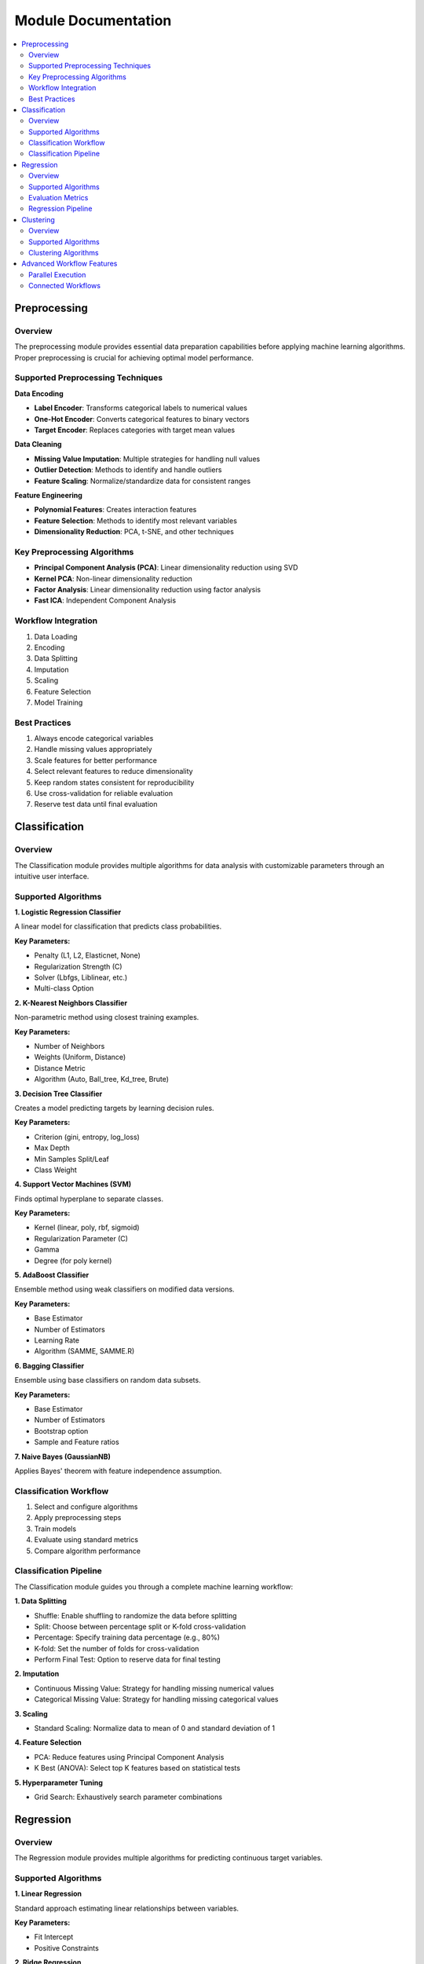 Module Documentation
====================

.. contents:: :local:

Preprocessing
-------------

Overview
^^^^^^^^

The preprocessing module provides essential data preparation capabilities before applying machine learning algorithms. Proper preprocessing is crucial for achieving optimal model performance.

Supported Preprocessing Techniques
^^^^^^^^^^^^^^^^^^^^^^^^^^^^^^^^^^^^^

**Data Encoding**

* **Label Encoder**: Transforms categorical labels to numerical values
* **One-Hot Encoder**: Converts categorical features to binary vectors
* **Target Encoder**: Replaces categories with target mean values

**Data Cleaning**

* **Missing Value Imputation**: Multiple strategies for handling null values
* **Outlier Detection**: Methods to identify and handle outliers
* **Feature Scaling**: Normalize/standardize data for consistent ranges

**Feature Engineering**

* **Polynomial Features**: Creates interaction features
* **Feature Selection**: Methods to identify most relevant variables
* **Dimensionality Reduction**: PCA, t-SNE, and other techniques

Key Preprocessing Algorithms
^^^^^^^^^^^^^^^^^^^^^^^^^^^^^^^

* **Principal Component Analysis (PCA)**: Linear dimensionality reduction using SVD
* **Kernel PCA**: Non-linear dimensionality reduction 
* **Factor Analysis**: Linear dimensionality reduction using factor analysis
* **Fast ICA**: Independent Component Analysis

Workflow Integration
^^^^^^^^^^^^^^^^^^^^^^

1. Data Loading
2. Encoding
3. Data Splitting
4. Imputation
5. Scaling
6. Feature Selection
7. Model Training

Best Practices
^^^^^^^^^^^^^^^

1. Always encode categorical variables
2. Handle missing values appropriately
3. Scale features for better performance
4. Select relevant features to reduce dimensionality
5. Keep random states consistent for reproducibility
6. Use cross-validation for reliable evaluation
7. Reserve test data until final evaluation

Classification
--------------

Overview
^^^^^^^^

The Classification module provides multiple algorithms for data analysis with customizable parameters through an intuitive user interface.

Supported Algorithms
^^^^^^^^^^^^^^^^^^^^^

**1. Logistic Regression Classifier**

A linear model for classification that predicts class probabilities.

**Key Parameters:**

* Penalty (L1, L2, Elasticnet, None)
* Regularization Strength (C)
* Solver (Lbfgs, Liblinear, etc.)
* Multi-class Option

**2. K-Nearest Neighbors Classifier**

Non-parametric method using closest training examples.

**Key Parameters:**

* Number of Neighbors
* Weights (Uniform, Distance)
* Distance Metric
* Algorithm (Auto, Ball_tree, Kd_tree, Brute)

**3. Decision Tree Classifier**

Creates a model predicting targets by learning decision rules.

**Key Parameters:**

* Criterion (gini, entropy, log_loss)
* Max Depth
* Min Samples Split/Leaf
* Class Weight

**4. Support Vector Machines (SVM)**

Finds optimal hyperplane to separate classes.

**Key Parameters:**

* Kernel (linear, poly, rbf, sigmoid)
* Regularization Parameter (C)
* Gamma
* Degree (for poly kernel)

**5. AdaBoost Classifier**

Ensemble method using weak classifiers on modified data versions.

**Key Parameters:**

* Base Estimator
* Number of Estimators
* Learning Rate
* Algorithm (SAMME, SAMME.R)

**6. Bagging Classifier**

Ensemble using base classifiers on random data subsets.

**Key Parameters:**

* Base Estimator
* Number of Estimators
* Bootstrap option
* Sample and Feature ratios

**7. Naive Bayes (GaussianNB)**

Applies Bayes' theorem with feature independence assumption.

Classification Workflow
^^^^^^^^^^^^^^^^^^^^^^^^

1. Select and configure algorithms
2. Apply preprocessing steps
3. Train models
4. Evaluate using standard metrics
5. Compare algorithm performance

Classification Pipeline
^^^^^^^^^^^^^^^^^^^^^^^

The Classification module guides you through a complete machine learning workflow:

**1. Data Splitting**

* Shuffle: Enable shuffling to randomize the data before splitting
* Split: Choose between percentage split or K-fold cross-validation
* Percentage: Specify training data percentage (e.g., 80%)
* K-fold: Set the number of folds for cross-validation
* Perform Final Test: Option to reserve data for final testing

**2. Imputation**

* Continuous Missing Value: Strategy for handling missing numerical values
* Categorical Missing Value: Strategy for handling missing categorical values

**3. Scaling**

* Standard Scaling: Normalize data to mean of 0 and standard deviation of 1

**4. Feature Selection**

* PCA: Reduce features using Principal Component Analysis
* K Best (ANOVA): Select top K features based on statistical tests

**5. Hyperparameter Tuning**

* Grid Search: Exhaustively search parameter combinations

Regression
----------

Overview
^^^^^^^^

The Regression module provides multiple algorithms for predicting continuous target variables.

Supported Algorithms
^^^^^^^^^^^^^^^^^^^^^

**1. Linear Regression**

Standard approach estimating linear relationships between variables.

**Key Parameters:**

* Fit Intercept
* Positive Constraints

**2. Ridge Regression**

Linear model with L2 regularization to reduce overfitting.

**Key Parameters:**

* Alpha (regularization strength)
* Solver
* Fit Intercept
* Max Iterations

**3. Lasso Regression**

Linear model with L1 regularization promoting sparse coefficients.

**Key Parameters:**

* Alpha
* Selection method (cyclic, random)
* Max Iterations
* Tolerance

**4. Logistic Regression for Regression**

Adapts logistic regression for regression tasks.

**Key Parameters:**

* Penalty
* Regularization Strength
* Solver
* L1 Ratio (for elasticnet)

**5. AdaBoost Regression**

Ensemble method using weak regressors.

**Key Parameters:**

* Base Estimator
* Loss function
* Learning Rate
* Number of Estimators

**6. Bagging Regression**

Ensemble method aggregating predictions from multiple models.

**Key Parameters:**

* Base Estimator
* Number of Estimators
* Bootstrap option
* Sample and Feature ratios

Evaluation Metrics
^^^^^^^^^^^^^^^^^^^

* Mean Absolute Error (MAE)
* Root Mean Squared Error (RMSE)
* R-squared Score
* Median Absolute Error

Regression Pipeline
^^^^^^^^^^^^^^^^^^^

The Regression module follows the same comprehensive workflow as Classification:

**1. Data Splitting**

* Shuffle: Enable shuffling to randomize the data before splitting
* Split: Choose between percentage split or K-fold cross-validation
* Percentage: Specify training data percentage (e.g., 80%)
* K-fold: Set the number of folds for cross-validation
* Perform Final Test: Option to reserve data for final testing

**2. Imputation**

* Continuous Missing Value: Strategy for handling missing numerical values
* Categorical Missing Value: Strategy for handling missing categorical values

**3. Scaling**

* Standard Scaling: Normalize data to mean of 0 and standard deviation of 1

**4. Feature Selection**

* PCA: Reduce features using Principal Component Analysis
* K Best (ANOVA): Select top K features based on statistical tests

**5. Hyperparameter Tuning**

* Grid Search: Exhaustively search parameter combinations

**6. Parameter Details**

**Logistic Regression**
* Penalty: Regularization type (L1, L2)
* Regularization Strength (C): Controls regularization strength (default: 1.00)
* Max Iteration: Maximum iterations for convergence (default: 100)
* Class Weight: Adjust weights for imbalanced classes
* Random State: Seed for reproducibility (default: 43)
* Solver: Optimization algorithm
* Multi-class Option: Strategy for multi-class classification

**Bagging Regression**
* Estimator: Base estimator (e.g., DecisionTreeRegressor)
* Bootstrap: Whether to use bootstrap samples (default: True)
* Maximum Features: Maximum fraction of features to consider for splitting
* Number of Estimators: Number of base estimators (default: 10)
* Maximum Samples: Maximum fraction of samples to train each base estimator
* Random State: Seed for reproducibility (default: 43)

**Ridge Regression**
* Solver: Solver for optimization
* Alpha: Regularization strength (default: 1.00)
* Fit Intercept: Whether to calculate the intercept (default: True)
* Tolerance: Tolerance for optimization
* Max Iterations: Maximum iterations for convergence (default: 500)
* Random State: Seed for reproducibility (default: 43)

Clustering
----------

Overview
^^^^^^^^

The Clustering module provides algorithms for grouping similar data points without labeled training data.

Supported Algorithms
^^^^^^^^^^^^^^^^^^^^^

**1. K-Means Clustering**

Partitions observations into k clusters with nearest mean.

**Key Parameters:**

* Number of Clusters
* Initialization Method
* Number of Initializations
* Max Iterations

**2. Agglomerative Clustering**

Hierarchical approach building nested clusters.

**Key Parameters:**

* Number of Clusters
* Linkage criterion
* Distance Metric
* Compute Distances option

**3. K-Mode Clustering**

Specialized for categorical data.

**Key Parameters:**

* Number of Clusters
* Initialization Method
* Number of Initializations
* Max Iterations

**4. Gaussian Mixture Model**

Probabilistic model assuming data from Gaussian distributions mixture.

**Key Parameters:**

* Number of Components
* Covariance Type
* Initialization Parameters
* Tolerance 

Clustering Algorithms
^^^^^^^^^^^^^^^^^^^^^^

The Clustering module provides several advanced algorithms with customizable parameters:

**K-Means Clustering**

Partitions observations into k clusters with nearest mean.

* **Number of Clusters**: The number of clusters to form (default: 8)
* **Number of Initializations**: Number of times the algorithm is run with different centroid seeds (default: 10)
* **Random State**: Seed for random number generation (default: 43)
* **Initialization Method**: Method for initializing centroids (e.g., K-means++)
* **Max Iterations**: Maximum number of iterations for convergence (default: 300)

**K-Mode Clustering**

Specialized clustering for categorical data.

* **Number of Clusters**: The number of clusters to form (default: 8)
* **Initialization Method**: Method for initializing centroids (e.g., cao)
* **Number of Initializations**: Number of times the algorithm is run with different seeds (default: 10)
* **Max Iterations**: Maximum number of iterations for convergence (default: 100)
* **Random State**: Seed for random number generation (default: 43)

**K-Medoids Clustering**

More robust to noise and outliers than K-means.

* **Number of Clusters**: The number of clusters to form (default: 8)
* **Method**: Optimization method (e.g., alternate)
* **Maximum Iterations**: Maximum number of iterations for convergence (default: 99)
* **Metric**: Distance metric (e.g., euclidean)
* **Initialization Method**: Method for initializing centroids (e.g., heuristic)
* **Random State**: Seed for random number generation (default: 43)

**Gaussian Mixture Clustering**

Probabilistic model assuming data was generated from a mixture of Gaussian distributions.

* **Number of Components**: The number of mixture components (default: 1)
* **Initialization Parameters**: Method for initializing parameters (e.g., kmeans)
* **Maximum Iterations**: Maximum number of iterations for convergence (default: 100)
* **Random State**: Seed for random number generation (default: 43)
* **Covariance Type**: Type of covariance parameters (e.g., full)
* **Number of Initializations**: Number of initializations to perform (default: 1)
* **Tolerance**: Convergence threshold (default: 0.01) 

Advanced Workflow Features
--------------------------

Parallel Execution
^^^^^^^^^^^^^^^^^^

ViSERA supports parallel execution of multiple modules, significantly improving workflow efficiency. This feature allows users to:

* Run independent modules simultaneously
* Process multiple datasets at once
* Execute different analysis pipelines in parallel

To utilize parallel execution:

1. Add multiple instances of the same or different modules to the workspace
2. Configure each module with its specific parameters
3. Click the "Run" button on each module that should execute independently

Connected Workflows
^^^^^^^^^^^^^^^^^^^

For sequential processing that depends on previous steps, ViSERA enables connected workflows where:

* The output of one module serves as the input for another
* Multiple modules can be chained together to create complex analysis pipelines
* Results flow automatically through the workflow

To create connected workflows:

1. Add the required modules to the workspace
2. Connect modules by dragging from output ports to compatible input ports
3. Run the final module in the chain, which will automatically execute all prerequisite modules

These advanced workflow capabilities make ViSERA exceptionally flexible for complex medical imaging research, allowing both independent parallel execution and sophisticated connected processing pipelines. 